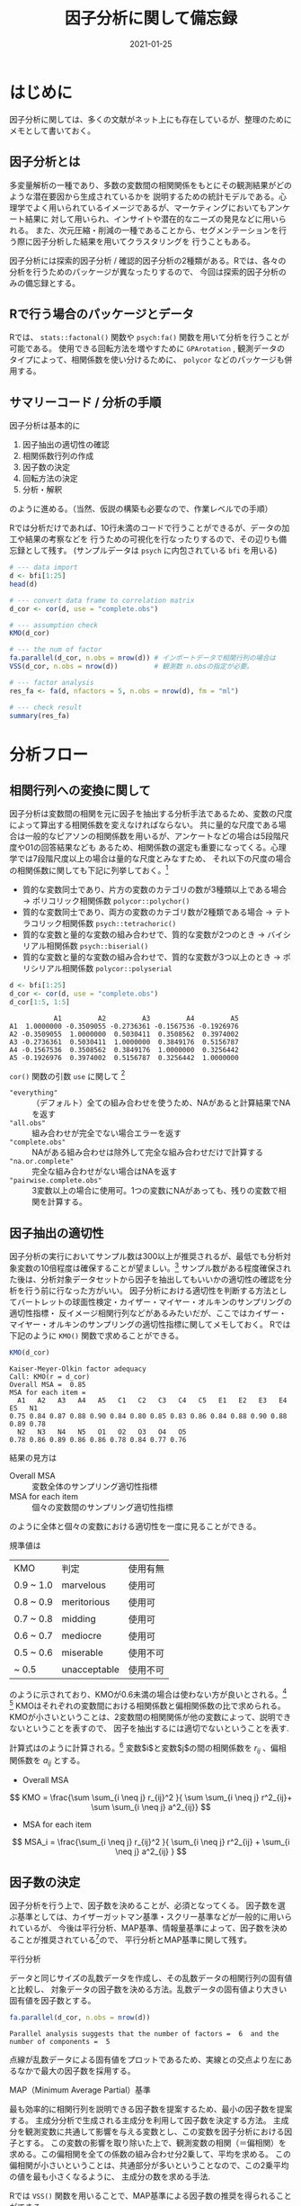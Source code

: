 #+title: 因子分析に関して備忘録
#+PROPERTY: header-args:R :results output :session *R:factor-analysis* :width 640 :height 480 :colnames yes
#+description: データサイエンスを学ぶ上で、必要な言語をまとめてブログで記載するために
#+date: 2021-01-25
#+slug: hugo-with-org
#+tags[]: programming org hugo
#+categories[]: programming
#+HUGO_BASE_DIR: ~/Documents/blog_academic/
#+HUGO_SECTION: post
#+HUGO_CODE_FENCE: nil
#+hugo_custom_front_matter: :toc true


* はじめに

因子分析に関しては、多くの文献がネット上にも存在しているが、整理のためにメモとして書いておく。


** 因子分析とは
多変量解析の一種であり、多数の変数間の相関関係をもとにその観測結果がどのような潜在要因から生成されているかを
説明するための統計モデルである。心理学でよく用いられているイメージであるが、マーケティングにおいてもアンケート結果に
対して用いられ、インサイトや潜在的なニーズの発見などに用いられる。
また、次元圧縮・削減の一種であることから、セグメンテーションを行う際に因子分析した結果を用いてクラスタリングを
行うこともある。

因子分析には探索的因子分析 / 確認的因子分析の2種類がある。Rでは、各々の分析を行うためのパッケージが異なったりするので、
今回は探索的因子分析のみの備忘録とする。


# メモ
# 統計的には構成概念を分析するための手法であり、観測変数がどういった概念から生成されているのかを説明するための 統計モデルである。
# マーケティング的には得られた観測変数の背景にはどのような要因が隠れているのかを見つけるために使われる。
# - 探索的因子分析は多数の変数の背後にある少数の潜在的因子を特定し、それら少数の因子をもちいてデータを説明しようとする分析手法。
# 因子を抽出するということは、変数間での共通性を見出すということである。
# 
# もう少し専門的な説明として、、、観測変数を用いた相関行列を固有値？


** Rで行う場合のパッケージとデータ
Rでは、 ~stats::factonal()~ 関数や ~psych:fa()~ 関数を用いて分析を行うことが可能である。
使用できる回転方法を増やすために ~GPArotation~ , 観測データのタイプによって、相関係数を使い分けるために、
~polycor~ などのパッケージも併用する。

#+begin_src R :exports :both
options(crayon.enabled = FALSE) # org-modeでANSIコードが対応していないため、追記
library(tidyverse) # データ加工、ggplot2など
library(psych)
library(GPArotation) 
library(polycor)
#+end_src

#+RESULTS:
#+begin_example
-- Attaching packages --------------------------------------- tidyverse 1.3.0 --
v ggplot2 3.3.0     v purrr   0.3.4
v tibble  3.0.3     v dplyr   1.0.2
v tidyr   1.1.2     v stringr 1.4.0
v readr   1.3.1     v forcats 0.5.0
-- Conflicts ------------------------------------------ tidyverse_conflicts() --
x dplyr::filter() masks stats::filter()
x dplyr::lag()    masks stats::lag()

Attaching package: 'psych'

The following objects are masked from 'package:ggplot2':

    %+%, alpha

Attaching package: 'polycor'

The following object is masked from 'package:psych':

    polyserial
#+end_example


** サマリーコード / 分析の手順
因子分析は基本的に
1. 因子抽出の適切性の確認
2. 相関係数行列の作成
3. 因子数の決定
4. 回転方法の決定
5. 分析・解釈
のように進める。（当然、仮説の構築も必要なので、作業レベルでの手順）

Rでは分析だけであれば、10行未満のコードで行うことができるが、データの加工や結果の考察などを
行うための可視化を行なったりするので、その辺りも備忘録として残す。
(サンプルデータは ~psych~ に内包されている ~bfi~ を用いる)

#+begin_src R
# --- data import
d <- bfi[1:25]
head(d)

# --- convert data frame to correlation matrix
d_cor <- cor(d, use = "complete.obs")

# --- assumption check
KMO(d_cor)

# --- the num of factor
fa.parallel(d_cor, n.obs = nrow(d)) # インポートデータで相関行列の場合は
VSS(d_cor, n.obs = nrow(d))         # 観測数 n.obsの指定が必要。

# --- factor analysis
res_fa <- fa(d, nfactors = 5, n.obs = nrow(d), fm = "ml")

# --- check result
summary(res_fa)
#+end_src


* 分析フロー

** 相関行列への変換に関して

因子分析は変数間の相関を元に因子を抽出する分析手法であるため、変数の尺度によって算出する相関係数を変えなければならない。
共に量的な尺度である場合は一般的なピアソンの相関係数を用いるが、アンケートなどの場合は5段階尺度や01の回答結果なども
あるため、相関係数の選定も重要になってくる。心理学では7段階尺度以上の場合は量的な尺度とみなすため、
それ以下の尺度の場合の相関係数に関しても下記に列挙しておく。[fn:fa-poly-cor]

- 質的な変数同士であり、片方の変数のカテゴリの数が3種類以上である場合 → ポリコリック相関係数 ~polycor::polychor()~
- 質的な変数同士であり、両方の変数のカテゴリ数が2種類である場合 → テトラコリック相関係数 ~psych::tetrachoric()~
- 質的な変数と量的な変数の組み合わせで、質的な変数が2つのとき → バイシリアル相関係数 ~psych::biserial()~
- 質的な変数と量的な変数の組み合わせで、質的な変数が3つ以上のとき → ポリシリアル相関係数 ~polycor::polyserial~

#+begin_src R :exports both
d <- bfi[1:25]
d_cor <- cor(d, use = "complete.obs")
d_cor[1:5, 1:5]
#+end_src

#+RESULTS:
:            A1         A2         A3         A4         A5
: A1  1.0000000 -0.3509055 -0.2736361 -0.1567536 -0.1926976
: A2 -0.3509055  1.0000000  0.5030411  0.3508562  0.3974002
: A3 -0.2736361  0.5030411  1.0000000  0.3849176  0.5156787
: A4 -0.1567536  0.3508562  0.3849176  1.0000000  0.3256442
: A5 -0.1926976  0.3974002  0.5156787  0.3256442  1.0000000

~cor()~ 関数の引数 ~use~ に関して [fn:fa-cor]
- ~"everything"~ :: （デフォルト）全ての組み合わせを使うため、NAがあると計算結果でNAを返す
- ~"all.obs"~ :: 組み合わせが完全でない場合エラーを返す
- ~"complete.obs"~ :: NAがある組み合わせは除外して完全な組み合わせだけで計算する
- ~"na.or.complete"~ :: 完全な組み合わせがない場合はNAを返す
- ~"pairwise.complete.obs"~ :: 3変数以上の場合に使用可。1つの変数にNAがあっても、残りの変数で相関を計算する。



** 因子抽出の適切性

因子分析の実行においてサンプル数は300以上が推奨されるが、最低でも分析対象変数の10倍程度は確保することが望ましい。[fn:fa-sample]
サンプル数がある程度確保された後は、分析対象データセットから因子を抽出してもいいかの適切性の確認を分析を行う前に行なった方がいい。
因子分析における適切性を判断する方法としてバートレットの球面性検定・カイザー・マイヤー・オルキンのサンプリングの適切性指標・
反イメージ相関行列などがあるみたいだが、ここではカイザー・マイヤー・オルキンのサンプリングの適切性指標に関してメモしておく。
Rでは下記のように ~KMO()~ 関数で求めることができる。

#+begin_src R :exports both
KMO(d_cor)
#+end_src

#+RESULTS:
: Kaiser-Meyer-Olkin factor adequacy
: Call: KMO(r = d_cor)
: Overall MSA =  0.85
: MSA for each item = 
:   A1   A2   A3   A4   A5   C1   C2   C3   C4   C5   E1   E2   E3   E4   E5   N1 
: 0.75 0.84 0.87 0.88 0.90 0.84 0.80 0.85 0.83 0.86 0.84 0.88 0.90 0.88 0.89 0.78 
:   N2   N3   N4   N5   O1   O2   O3   O4   O5 
: 0.78 0.86 0.89 0.86 0.86 0.78 0.84 0.77 0.76


結果の見方は
- Overall MSA :: 変数全体のサンプリング適切性指標
- MSA for each item :: 個々の変数間のサンプリング適切性指標

のように全体と個々の変数における適切性を一度に見ることができる。

規準値は
| KMO       | 判定 　　　   | 使用有無 |
| 0.9 ~ 1.0 | marvelous    | 使用可   |
| 0.8 ~ 0.9 | meritorious  | 使用可   |
| 0.7 ~ 0.8 | midding      | 使用可   |
| 0.6 ~ 0.7 | mediocre     | 使用可   |
| 0.5 ~ 0.6 | miserable    | 使用不可 |
| ~ 0.5     | unacceptable | 使用不可 |

のように示されており、KMOが0.6未満の場合は使わない方が良いとされる。[fn:fa-aoki] [fn:fa-hp1]
KMOはそれぞれの変数間における相関係数と偏相関係数の比で求められる。
KMOが小さいということは、2変数間の相関関係が他の変数によって、説明できないということを表すので、
因子を抽出するには適切でないということを表す.

計算式はのように計算される。[fn:fa-aoki] 変数$i$と変数$j$の間の相関係数を $r_{ij}$ 、偏相関係数を $a_{ij}$ とする。

- Overall MSA
$$  KMO = \frac{\sum \sum_{i \neq j} r_{ij}^2 }{ \sum \sum_{i \neq j} r^2_{ij}+ \sum \sum_{i \neq j} a^2_{ij}} $$

- MSA for each item
$$  MSA_i = \frac{\sum_{i \neq j} r_{ij}^2 }{ \sum_{i \neq j} r^2_{ij} + \sum_{i \neq j} a^2_{ij} } $$



# - カイザー・マイヤー・オルキン(Kaiser-Meyer-Olkin)によるサンプリングの適切性指標
#   - KMO measure of sampling adequacy /KMO標本妥当性指標
#   - 分析の実行において十分な標本サイズであるかどうかについて、KMOの標本妥当性指標(MSA, measure of sampling adequacy)を算出する




** 因子数の決定
因子分析を行う上で、因子数を決めることが、必須となってくる。
因子数を選ぶ基準としては、カイザーガットマン基準・スクリー基準などが一般的に用いられているが、
今後は平行分析、MAP基準、情報量基準によって、因子数を決めることが推奨されている[fn:fa-shimizu-01]ので、
平行分析とMAP基準に関して残す。


- 平行分析 ::
データと同じサイズの乱数データを作成し、その乱数データの相関行列の固有値と比較し、
対象データの因子数を決める方法。乱数データの固有値より大きい固有値を因子数とする。

#+begin_src R :exports both :results output both :file fa_para.png 
fa.parallel(d_cor, n.obs = nrow(d))
#+end_src


#+RESULTS:
: Parallel analysis suggests that the number of factors =  6  and the number of components =  5

[[file:./fa_para.png]]


点線が乱数データによる固有値をプロットであるため、実線との交点より左にあるなかで最大の因子数を採用する。


- MAP（Minimum Average Partial）基準 :: 
最も効率的に相関行列を説明できる因子数を提案するため、最小の因子数を提案する。
主成分分析で生成される主成分を利用して因子数を決定する方法。
主成分を観測変数に共通して影響を与える変数とし、この変数を因子分析における因子とする。
この変数の影響を取り除いた上で、観測変数の相関（＝偏相関）を求める。この偏相関を全ての係数の組み合わせ分2乗して、平均を求める。
この偏相関が小さいということは、共通部分が多いということなので、この2乗平均の値を最も小さくなるように、
主成分の数を求める手法.

Rでは ~VSS()~ 関数を用いることで、MAP基準による因子数の推奨を得られることができる。

#+begin_src R :exports both :results output both :file fa_vss.png 
VSS(d_cor, n.obs = nrow(d), rotate = "promax")
#+end_src

#+RESULTS:
#+begin_example

Very Simple Structure
Call: vss(x = x, n = n, rotate = rotate, diagonal = diagonal, fm = fm, 
    n.obs = n.obs, plot = plot, title = title, use = use, cor = cor)
VSS complexity 1 achieves a maximimum of 0.6  with  4  factors
VSS complexity 2 achieves a maximimum of 0.7  with  5  factors

The Velicer MAP achieves a minimum of 0.01  with  5  factors 
BIC achieves a minimum of  -500.45  with  8  factors
Sample Size adjusted BIC achieves a minimum of  -93.75  with  8  factors

Statistics by number of factors 
  vss1 vss2   map dof chisq     prob sqresid  fit RMSEA   BIC SABIC complex
1 0.50 0.00 0.025 275 12256  0.0e+00      26 0.50 0.125 10073 10947     1.0
2 0.55 0.58 0.019 251  7670  0.0e+00      22 0.58 0.103  5678  6475     1.2
3 0.57 0.65 0.018 228  5273  0.0e+00      18 0.65 0.089  3463  4188     1.2
4 0.60 0.69 0.016 206  3488  0.0e+00      16 0.69 0.075  1853  2508     1.3
5 0.54 0.70 0.015 185  1770 1.9e-256      15 0.71 0.055   301   889     1.4
6 0.53 0.61 0.016 165  1054 1.7e-129      16 0.69 0.044  -255   269     1.7
7 0.51 0.59 0.019 146   726  1.1e-77      17 0.68 0.038  -433    31     1.7
8 0.47 0.61 0.022 128   516  6.1e-48      17 0.68 0.033  -500   -94     1.7
  eChisq  SRMR eCRMS  eBIC
1  24346 0.120 0.126 22163
2  12661 0.087 0.095 10669
3   7204 0.065 0.075  5395
4   3597 0.046 0.056  1962
5   1301 0.028 0.035  -167
6    635 0.019 0.026  -674
7    427 0.016 0.023  -732
8    274 0.013 0.020  -742
#+end_example

[[file:./fa_vss.png]]


出力中段 ~The Velicer MAP achieves a minimum of 0.01  with  5  factors~ より、MAP基準を用いた場合は、
因子数は5を推奨されている。


~VSS()~ では、MAP基準だけでなく、複数の基準の結果を算出してくれるため、各基準の説明をヘルプより下記に列挙する。

- map: Velicer's MAP values (lower values are better) 
- dof: degrees of freedom (if using FA) 
- chisq: chi square (from the factor analysis output (if using FA) 
- prob: probability of residual matrix > 0 (if using FA) 
- sqresid: squared residual correlations
- RMSEA: the RMSEA for each number of factors 
- BIC: the BIC for each number of factors 
- eChiSq: the empirically found chi square 
- eRMS: Empirically found mean residual 
- eCRMS: Empirically found mean residual corrected for df 
- eBIC: The empirically found BIC based upon the eChiSq 
- fit: factor fit of the complete model

平行分析はやや多めの因子数を提案することが多いため、これ以上の因子数は採用すべきではない。
また、MAP基準は少なめの因子数を提案することが多いため、これ以下の因子数は採用すべきではない。
平行分析の因子数=MAP基準の因子数の場合は、その因子数を採用すべきであるが、一致しない場合は、
平行分析の因子数 ~ MAP基準の因子数の間を、仮説と照らし合わせながら、因子数を決定すればよい。


** 回転方法
因子分析を行う上で、もう一つ決める必要があるのが、回転方法である。 ~GPArotaion~ を用いることで、
多くの回転を試すことができるが、大きく分けて、直行回転と斜行回転の2種類がある。
Rの ~fa()~ 関数では、引数 ~rotate~ で指定することができる。

#+begin_src R
res_fa <- fa(d_cor, nfactors = 5, n.obs = nrow(d), fm = "ml", rotate = "promax")
#+end_src

#+RESULTS:
S
回転方法に関しては、因子負荷をなるべく単純構造となるように選ぶことが望ましい。
回転の大枠に関しては、分析によって求められる因子が独立であるときは直行回転を使い、
因子間相関を考慮するときは斜行回転を使用する。因子が完全に独立であるということは、
あまり考えられないため、心理学やアンケートなどの分析においては斜行回転を用いることが多い。
クラスター分析における次元圧縮の場合は、軸が独立である場合の方がMECEであると考えられるので、
直行回転を用いる方が良いのではと、個人的には思うが、斜行回転を使った方が単純構造になりやすい。
つまり、データが合っていない場合は直行回転の場合、複雑な構造になってしまう。

~fa()~ 関数のデフォルトもオブリミン回転が採用されている。

斜行回転においての選び方であるが、基本的にはプロマックス回転で問題がない。[fn:fa-shimizu-rot]
また、プロマックス回転は、因子負荷のバランスが悪く、最後の因子には少数の負荷しない構造になることもあるみたいなので、
ただ、仮説・解釈上違和感がある場合などは、他の回転を試せばよい。

構造をより単純にしたい場合は独立クラスター回転、複雑にしたい場合はジェオミン回転あたりを試してみる。


** 結果（解釈・精度）

因子分析の結果をイメージとして図化するときは ~fa.diagram()~ 関数を使ってグラフ化するとわかりやすい。
~cut~ 引数で指定された値以下の矢印を消失させることができる。因子負荷量を数字として記載される。
#+begin_src R :results output graphics :file fa-diagram.png :exports both
fa.diagram(res_fa, cut = 0.3)
#+end_src

#+RESULTS:

file:./fa-diagram.png

# また、バイプロットしたグラフもよく使われる。
# #+begin_src R
# #+end_src


#+begin_src R :exports both
res_fa
#+end_src

#+RESULTS:
#+begin_example
Factor Analysis using method =  ml
Call: fa(r = d_cor, nfactors = 5, n.obs = nrow(d), rotate = "promax", 
    fm = "ml")
Standardized loadings (pattern matrix) based upon correlation matrix
     ML2   ML1   ML3   ML5   ML4   h2   u2 com
A1  0.14  0.12  0.04 -0.43 -0.03 0.17 0.83 1.4
A2  0.05  0.11  0.07  0.58 -0.01 0.42 0.58 1.1
A3  0.04  0.21  0.01  0.63 -0.01 0.53 0.47 1.2
A4 -0.02  0.10  0.19  0.43 -0.18 0.31 0.69 1.9
A5 -0.10  0.29 -0.04  0.54  0.02 0.49 0.51 1.6
C1  0.06 -0.05  0.55  0.00  0.17 0.34 0.66 1.2
C2  0.14 -0.11  0.67  0.07  0.07 0.43 0.57 1.2
C3  0.03 -0.10  0.59  0.08 -0.06 0.32 0.68 1.1
C4  0.14  0.04 -0.67  0.05 -0.04 0.49 0.51 1.1
C5  0.18 -0.09 -0.57  0.02  0.10 0.44 0.56 1.3
E1 -0.06 -0.65  0.15 -0.01 -0.03 0.37 0.63 1.1
E2  0.12 -0.70  0.04 -0.02 -0.01 0.55 0.45 1.1
E3  0.08  0.49 -0.06  0.21  0.26 0.44 0.56 2.0
E4 -0.03  0.62 -0.05  0.26 -0.11 0.53 0.47 1.4
E5  0.16  0.49  0.23 -0.01  0.17 0.41 0.59 2.0
N1  0.88  0.23  0.03 -0.26 -0.10 0.73 0.27 1.4
N2  0.84  0.16  0.05 -0.24 -0.04 0.66 0.34 1.3
N3  0.72  0.00 -0.01 -0.01 -0.02 0.52 0.48 1.0
N4  0.49 -0.33 -0.10  0.07  0.09 0.49 0.51 2.0
N5  0.50 -0.16  0.03  0.15 -0.16 0.34 0.66 1.6
O1  0.01  0.16  0.02  0.01  0.51 0.33 0.67 1.2
O2  0.17  0.03 -0.07  0.14 -0.47 0.26 0.74 1.5
O3  0.04  0.26 -0.05  0.06  0.60 0.48 0.52 1.4
O4  0.14 -0.26 -0.02  0.17  0.37 0.25 0.75 2.6
O5  0.09  0.03 -0.03  0.05 -0.52 0.27 0.73 1.1

                       ML2  ML1  ML3  ML5  ML4
SS loadings           2.67 2.47 2.01 1.90 1.53
Proportion Var        0.11 0.10 0.08 0.08 0.06
Cumulative Var        0.11 0.21 0.29 0.36 0.42
Proportion Explained  0.25 0.23 0.19 0.18 0.14
Cumulative Proportion 0.25 0.49 0.68 0.86 1.00

 With factor correlations of 
      ML2   ML1   ML3  ML5  ML4
ML2  1.00 -0.28 -0.23 0.01 0.04
ML1 -0.28  1.00  0.39 0.34 0.15
ML3 -0.23  0.39  1.00 0.24 0.21
ML5  0.01  0.34  0.24 1.00 0.18
ML4  0.04  0.15  0.21 0.18 1.00

Mean item complexity =  1.4
Test of the hypothesis that 5 factors are sufficient.

The degrees of freedom for the null model are  300  and the objective function was  7.48 with Chi Square of  20868.91
The degrees of freedom for the model are 185  and the objective function was  0.62 

The root mean square of the residuals (RMSR) is  0.03 
The df corrected root mean square of the residuals is  0.04 

The harmonic number of observations is  2800 with the empirical chi square  1375.84  with prob <  6.7e-181 
The total number of observations was  2800  with Likelihood Chi Square =  1714.56  with prob <  1e-245 

Tucker Lewis Index of factoring reliability =  0.879
RMSEA index =  0.054  and the 90 % confidence intervals are  0.052 0.057
BIC =  246.14
Fit based upon off diagonal values = 0.98
Measures of factor score adequacy             
                                                   ML2  ML1  ML3  ML5  ML4
Correlation of (regression) scores with factors   0.93 0.91 0.89 0.87 0.84
Multiple R square of scores with factors          0.87 0.82 0.79 0.76 0.70
Minimum correlation of possible factor scores     0.74 0.65 0.57 0.52 0.41
#+end_example

出力結果の見方に関して [fn:fa-michael-clark]

- ~Standardized loadings (pattern matrix) based upon correlation matrix~ ::

  - ML(Maximum Likelihood): 
  - h2: 共通性と呼ばれる因子によって説明された変数の分散の量
  - u2: 独自性と呼ばれる値で、共通因子によって説明できない部分$1 - h2$で計算される。
  - com: 因子負荷量の複雑性を表す。1に近いとき、この項目は1つの因子への負荷があり、2近い時は2因子への負荷しているということを示す。
    ~Mean item complexity =  1.4~ のように複雑性の全体平均も結果下部に出力されている。

- ~SS loadings~ ::
#+begin_example
                       ML2  ML1  ML3  ML5  ML4
SS loadings           2.67 2.47 2.01 1.90 1.53
Proportion Var        0.11 0.10 0.08 0.08 0.06
Cumulative Var        0.11 0.21 0.29 0.36 0.42
Proportion Explained  0.25 0.23 0.19 0.18 0.14
Cumulative Proportion 0.25 0.49 0.68 0.86 1.00
#+end_example

  - SS loadings: 因子負荷量平方和
  - Proportion Var: 寄与率（全変数のうち、この因子で説明できている分散の割合）
  - Cumulative Var: 累積寄与率
  - Proportion Explained: 説明率（寄与率/寄与率の合計で計算される相対的な量）
  - Cumulative Proportion: 累積説明率 


- ~With factor correlations of~ ::
#+begin_example
 With factor correlations of 
      ML2   ML1   ML3  ML5  ML4
ML2  1.00 -0.28 -0.23 0.01 0.04
ML1 -0.28  1.00  0.39 0.34 0.15
ML3 -0.23  0.39  1.00 0.24 0.21
ML5  0.01  0.34  0.24 1.00 0.18
ML4  0.04  0.15  0.21 0.18 1.00
#+end_example
因子間相関行列を表す。今回は斜行回転を使っているので、各因子間においても相関がみられる。

- Model Results & Fit Index ::
#+begin_example
The degrees of freedom for the null model are  300  and the objective function was  7.48 with Chi Square of  20868.91
The degrees of freedom for the model are 185  and the objective function was  0.62 

The root mean square of the residuals (RMSR) is  0.03 
The df corrected root mean square of the residuals is  0.04 

The harmonic number of observations is  2800 with the empirical chi square  1375.84  with prob <  6.7e-181 
The total number of observations was  2800  with Likelihood Chi Square =  1714.56  with prob <  1e-245 

Tucker Lewis Index of factoring reliability =  0.879
RMSEA index =  0.054  and the 90 % confidence intervals are  0.052 0.057
BIC =  246.14
Fit based upon off diagonal values = 0.98
#+end_example

  - ~The degrees of freedom for~: 自由度
  - ~objective function~: 分析に用いた推定方法によって得られる最小の値。モデルの比較用に用いる
  - ~Chi Square~:（調べ中）
  - ~The root mean square of the residuals (RMSR)~: 残差の二乗平均平方根
  - ~The df corrected root mean square of the residuals~:RMSRの自由度で修正したもの
  - ~The harmonic number of observations~:（調べ中）
  - ~Tucker Lewis Index of factoring reliability~:TLI指数。1に近いほどよく、0.9以上が望ましい
  - ~RMSEA index~:Root Mean Square Error of Approximation 近似平均平方誤差平方根
  - ~BIC~:BIC基準。モデル比較に用いられ、相対的に小さい方がよい。
  - ~Fit based upon off diagonal values~: (調べ中)


- ~Measures of factor score adequacy~ ::
#+begin_example          
Measures of factor score adequacy  
                                                   ML2  ML1  ML3  ML5  ML4
Correlation of (regression) scores with factors   0.93 0.91 0.89 0.87 0.84
Multiple R square of scores with factors          0.87 0.82 0.79 0.76 0.70
Minimum correlation of possible factor scores     0.74 0.65 0.57 0.52 0.41
#+end_example
- ~Correlation of (regression) scores with factors~ : 因子とデータの相関であり、因子スコアの推定値の上限として
- ~Multiple R square of scores with factors~ : 多重相関の二乗値
- ~Minimum correlation of possible factor scores~ :（調べ中）




また、因子負荷量を棒グラフなどで比較したい時は ~ggplot2~ を使って、
相関行列と共に、並べるなどを行うとわかりやすいと思う。[fn:fa-plot]


#+begin_src R :results output graphics :file fa-loading-bar.png :exports both
res_fa_load <- unclass(res_fa$loadings) %>% 
  as_tibble() %>% 
  mutate(item = row.names(unclass(res_fa$loadings)))

item_lv <- res_fa_load %>%
  pivot_longer(cols = -item, names_to = "factor", values_to = "load") %>%
  group_by(item) %>%
  arrange(desc(abs(load))) %>%
  mutate(
    row_id = row_number()
  ) %>%
  filter(row_id == 1) %>%
  arrange(factor) %>%
  select(item)

fac_lv <- item_lv %>% 
  pull(item)

d_load <- res_fa_load %>%
  mutate(
    item = fct_rev(factor(item, levels = fac_lv))
    ) %>% 
  pivot_longer(cols = -item, names_to = "factor", values_to = "loadings")

p_load <- ggplot(d_load, aes(item, abs(loadings), fill = loadings)) + 
    facet_wrap(~ factor, nrow = 1) + #place the factors in separate facets
    geom_bar(stat="identity") + #make the bars
    coord_flip() + #flip the axes so the test names can be horizontal  
    scale_fill_gradient2(name = "Loading", 
                         high = "blue", mid = "white", low = "red", 
                         midpoint = 0, guide=F) +
    ylab("Loading Strength") + #improve y-axis label
    xlab("") +
    theme_light(base_size = 10)
#+end_src

#+RESULTS:

[[file:./fa-loading-bar.png]]

#+begin_src R :results output graphics :file fa-correlation.png :exports both
d_cor02 <- d_cor %>% 
  as_tibble() %>% 
  mutate(item = row.names(d_cor)) %>% 
  pivot_longer(cols = -item, names_to = "item2", values_to = "corr") %>%
  mutate(
    item = fct_rev(factor(item, levels = fac_lv)), 
    item2 = fct_rev(factor(item2, levels = fac_lv))
  )

p_cor <- ggplot(d_cor02, aes(item2, item, fill = abs(corr))) + 
  geom_tile() + 
  geom_text(aes(label = round(corr, 2)), size=2.5) + 
  theme_minimal(base_size=10) +
  theme(axis.text.x = element_text(angle = 90), 
        axis.title.x=element_blank(), 
        axis.title.y=element_blank(), 
        plot.margin = unit(c(3, 1, 0, 0), "mm")) +
  scale_fill_gradient2(low="blue", mid = "white", high="red", midpoint = 0.4,) + 
  guides(fill=F) 

p_cor
#+end_src

#+RESULTS:
file:./fa-correlation.png


** 因子得点の推定に関して

~fa()~ 関数のデフォルトはregression(Thurstone)であるが、この手法は直行回転の場合でも得点が相関することがあるらしい。[fn:fa-score-slide]
そのため、直行回転においては、Anderson-Rubin Methodのように推定する因子の直行性を確保するよる手法を用いた方がいい。
斜行回転の場合は回帰式のregressionも選択肢としてあるが、
tenBergeは、因子間の相関を保存してスコアを計算する[fn:fa-score-help]ため、斜行回転においては、この方法を用いるのが良いと思う。

この記事([[http://www.alexanderdemos.org/Class15.html#ten_berge%E2%80%99s][Exploratory Factor Analysis]])によると、バイアスを補正すると書いてあるが、どのようなバイアスかは未確認。


#+begin_src R :exports both
fa_score <- factor.scores(d, res_fa, method = "tenBerge")
print("fa score")
head(fa_score$scores)
print("fa correlation")
fa_score$r.scores
#+end_src

#+RESULTS:
#+begin_example
[1] "fa score"
              ML2        ML1         ML3         ML5        ML4
61617 -0.39536359 -0.1344741 -1.45558909 -1.14186339 -1.9938560
61618  0.06724783  0.3588507 -0.62172235 -0.12122831 -0.1987675
61620  0.58584696  0.1894743 -0.03449101 -0.83702986  0.2351075
61621 -0.08068938 -0.1506722 -1.19310112  0.02796202 -1.1592495
61622 -0.50033008  0.3536558 -0.07296858 -0.86566860 -0.8029520
61623  0.07415292  1.3699613  1.65022598  0.14722401  0.5689176
[1] "fa correlation"
            ML2        ML1        ML3        ML5        ML4
ML2  1.00000000 -0.2790905 -0.2339293 0.01118896 0.04456613
ML1 -0.27909046  1.0000000  0.3888799 0.33670761 0.14818602
ML3 -0.23392931  0.3888799  1.0000000 0.23576061 0.20694024
ML5  0.01118896  0.3367076  0.2357606 1.00000000 0.18372528
ML4  0.04456613  0.1481860  0.2069402 0.18372528 1.00000000
#+end_example


* Appendix
** 用語集
- 因子負荷量 ::
潜在因子が観測変数に与える影響の強さを表す値で、観測変数と因子得点の相関係数に相当する。
潜在因子と観測変数の間に強い相関があるとき、負荷量の値も大きくなる。[fn:fa-term-loading]


** 参考文献
この記事を書くにあたり、参考にした書籍、サイトを下記に記すが、漏れがあった場合は都度追記する。
*** 書籍
- [[https://www.amazon.co.jp/%E5%9B%A0%E5%AD%90%E5%88%86%E6%9E%90%E5%85%A5%E9%96%80%E2%80%95R%E3%81%A7%E5%AD%A6%E3%81%B6%E6%9C%80%E6%96%B0%E3%83%87%E3%83%BC%E3%82%BF%E8%A7%A3%E6%9E%90-%E8%B1%8A%E7%94%B0-%E7%A7%80%E6%A8%B9/dp/4489021267][因子分析入門―Rで学ぶ最新データ解析― | 豊田 秀樹, 豊田 秀樹 |本 | 通販 | Amazon]]


*** Web
- [[https://onoshima.github.io/stat/factornumber/][因子分析の教科書における因子数の選択についての記述 - Takahiro ONOSHIMA's website]]
- [[https://onoshima.github.io/stat/vss/][因子分析におけるMAP基準について - Takahiro ONOSHIMA's website]]
- [[http://nekomosyakushimo.hatenablog.com/entry/2018/07/04/094944][いきなり因子分析（その1） - 猫も杓子も構造化]]
- [[http://nekomosyakushimo.hatenablog.com/entry/2018/07/05/082620][いきなり因子分析（その2）：MAPやBICや平行分析による因子数の決定 - 猫も杓子も構造化]]
- [[https://tobayash.github.io/tomokobablog/2020/01/01/%E6%8E%A2%E7%B4%A2%E7%9A%84%E5%9B%A0%E5%AD%90%E5%88%86%E6%9E%90/][探索的因子分析 - tomokoba website]]
- [[https://www1.doshisha.ac.jp/~mjin/R/Chap_25/25.html][Rと因子分析]]
- [[http://www.alexanderdemos.org/Class15.html#efa][Exploratory Factor Analysis]]
- JMPオンラインマニュアル >> [[https://www.jmp.com/support/help/ja/14-2/mm-factor-analysis-7.shtml][回転方法]]

[fn:fa-sample] http://www.u.tsukuba.ac.jp/~hirai.akiyo.ft/forstudents/eigokyouikuhyoukaron2012_10_29_1.pdf
[fn:fa-aoki] [[http://aoki2.si.gunma-u.ac.jp/lecture/PFA/pfa6.html][相関係数行列の吟味]]
[fn:fa-hp1] http://www.alexanderdemos.org/Class15.html#extract_factor_scores
[fn:fa-shimizu-01] https://www.slideshare.net/simizu706/r-42283141
[fn:fa-cor] [[https://keita43a.hatenablog.com/entry/2018/04/10/034230][【R】データにNAがある時の相関係数 - データ分析メモと北欧生活]]
[fn:fa-shimizu-rot] [[https://norimune.net/706][因子分析における因子軸の回転法について | Sunny side up!]]
[fn:fa-michael-clark] [[https://m-clark.github.io/posts/2020-04-10-psych-explained/][Michael Clark: Factor Analysis with the psych package]]
[fn:fa-poly-cor] [[https://www.slideshare.net/mitsuoshimohata/ss-24419059][質的変数の相関・因子分析]] 13rd Slide
[fn:fa-plot] https://rpubs.com/danmirman/plotting_factor_analysis
[fn:fa-score-slide] http://mybook-pub-site.sakura.ne.jp/multi_variate_analysis/factor_analysis.pdf
[fn:fa-score-help] [[http://www.personality-project.org/r/html/factor.scores.html][R: Various ways to estimate factor scores for the factor...]]
[fn:fa-term-loading] [[https://bellcurve.jp/statistics/glossary/660.html][因子負荷量 | 統計用語集 | 統計WEB]]
